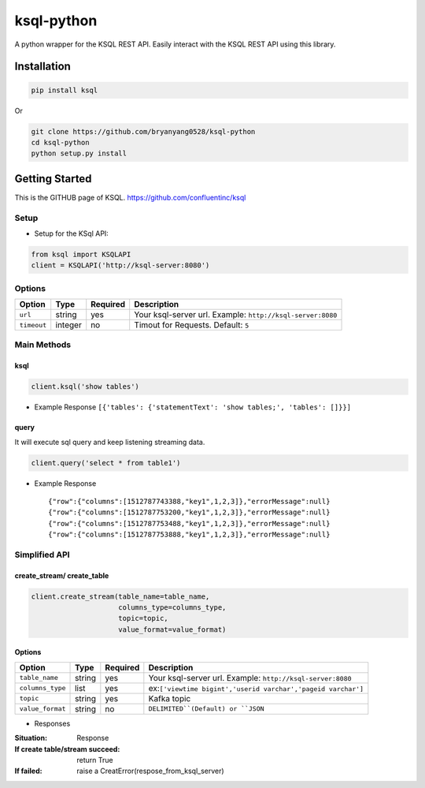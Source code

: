 ksql-python
===========

A python wrapper for the KSQL REST API. Easily interact with the KSQL REST API using this library.

.. image:: https://travis-ci.org/bryanyang0528/ksql-python.svg?branch=master
  :target: https://travis-ci.org/bryanyang0528/ksql-python

.. image:: https://codecov.io/gh/bryanyang0528/ksql-python/branch/master/graph/badge.svg
  :target: https://codecov.io/gh/bryanyang0528/ksql-python

Installation
------------

.. code:: bash

    pip install ksql

Or

.. code:: bash

    git clone https://github.com/bryanyang0528/ksql-python
    cd ksql-python
    python setup.py install

Getting Started
---------------

This is the GITHUB page of KSQL. https://github.com/confluentinc/ksql

Setup
~~~~~

-  Setup for the KSql API:

.. code:: python

    from ksql import KSQLAPI
    client = KSQLAPI('http://ksql-server:8080')

Options
~~~~~~~

+---------------+-----------+------------+--------------------------------------------------------------+
| Option        | Type      | Required   | Description                                                  |
+===============+===========+============+==============================================================+
| ``url``       | string    | yes        | Your ksql-server url. Example: ``http://ksql-server:8080``   |
+---------------+-----------+------------+--------------------------------------------------------------+
| ``timeout``   | integer   | no         | Timout for Requests. Default: ``5``                          |
+---------------+-----------+------------+--------------------------------------------------------------+

Main Methods
~~~~~~~~~~~~

ksql
^^^^

.. code:: python

    client.ksql('show tables')

-  Example Response ``[{'tables': {'statementText': 'show tables;', 'tables': []}}]``

query
^^^^^

It will execute sql query and keep listening streaming data.

.. code:: python

    client.query('select * from table1')

-  Example Response

   ::

       {"row":{"columns":[1512787743388,"key1",1,2,3]},"errorMessage":null}
       {"row":{"columns":[1512787753200,"key1",1,2,3]},"errorMessage":null}
       {"row":{"columns":[1512787753488,"key1",1,2,3]},"errorMessage":null}
       {"row":{"columns":[1512787753888,"key1",1,2,3]},"errorMessage":null}

Simplified API
~~~~~~~~~~~~~~  

create_stream/ create_table
^^^^^^^^^^^^^^^^^^^^^^^^^^^

.. code:: python

    client.create_stream(table_name=table_name, 
                         columns_type=columns_type, 
                         topic=topic, 
                         value_format=value_format)

Options
^^^^^^^

+-----------------+-----------+----------+--------------------------------------------------------------+
| Option          | Type      | Required | Description                                                  |
+=================+===========+==========+==============================================================+
| ``table_name``  | string    | yes      | Your ksql-server url. Example: ``http://ksql-server:8080``   |
+-----------------+-----------+----------+--------------------------------------------------------------+
| ``columns_type``| list      | yes      | ex:``['viewtime bigint','userid varchar','pageid varchar']`` |
+-----------------+-----------+----------+--------------------------------------------------------------+
| ``topic``       | string    | yes      | Kafka topic                                                  |
+-----------------+-----------+----------+--------------------------------------------------------------+
| ``value_format``| string    | no       | ``DELIMITED``(Default) or ``JSON``                           |
+-----------------+-----------+----------+--------------------------------------------------------------+

-  Responses 
:Situation:
  Response  

:If create table/stream succeed: 
  return True

:If failed: 
  raise a CreatError(respose_from_ksql_server)
